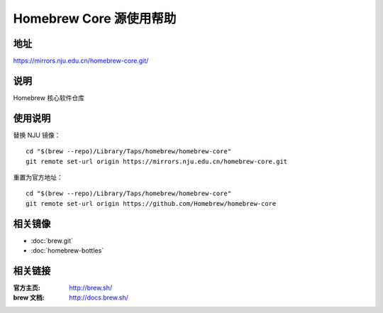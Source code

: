 ========================
Homebrew Core 源使用帮助
========================

地址
====

https://mirrors.nju.edu.cn/homebrew-core.git/

说明
====

Homebrew 核心软件仓库

使用说明
========

替换 NJU 镜像：

::

    cd "$(brew --repo)/Library/Taps/homebrew/homebrew-core"
    git remote set-url origin https://mirrors.nju.edu.cn/homebrew-core.git

重置为官方地址：

::

    cd "$(brew --repo)/Library/Taps/homebrew/homebrew-core"
    git remote set-url origin https://github.com/Homebrew/homebrew-core

相关镜像
========
- :doc:`brew.git`
- :doc:`homebrew-bottles`

相关链接
========

:官方主页: http://brew.sh/
:brew 文档: http://docs.brew.sh/

